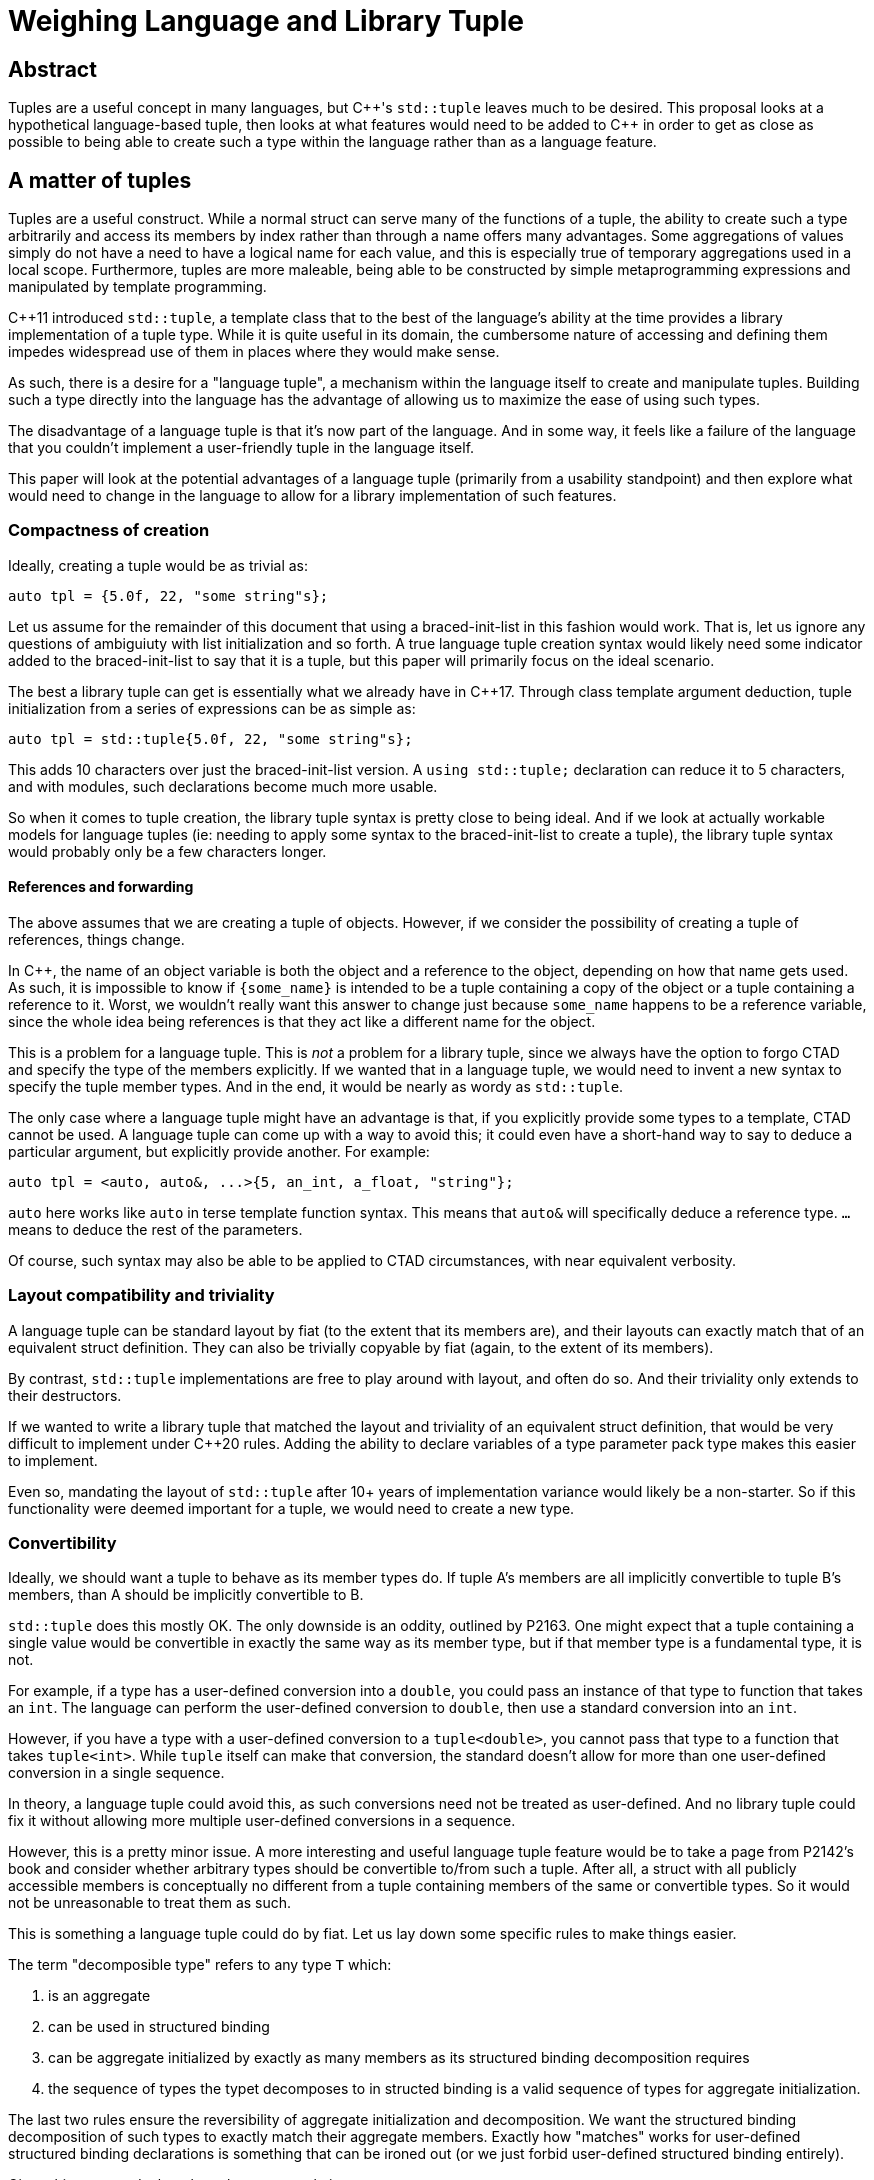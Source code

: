 = Weighing Language and Library Tuple

== Abstract

Tuples are a useful concept in many languages, but C{pp}'s `std::tuple` leaves much to be desired. This proposal looks at a hypothetical language-based tuple, then looks at what features would need to be added to C{pp} in order to get as close as possible to being able to create such a type within the language rather than as a language feature.

== A matter of tuples

Tuples are a useful construct. While a normal struct can serve many of the functions of a tuple, the ability to create such a type arbitrarily and access its members by index rather than through a name offers many advantages. Some aggregations of values simply do not have a need to have a logical name for each value, and this is especially true of temporary aggregations used in a local scope. Furthermore, tuples are more maleable, being able to be constructed by simple metaprogramming expressions and manipulated by template programming.

C++11 introduced `std::tuple`, a template class that to the best of the language's ability at the time provides a library implementation of a tuple type. While it is quite useful in its domain, the cumbersome nature of accessing and defining them impedes widespread use of them in places where they would make sense.

As such, there is a desire for a "language tuple", a mechanism within the language itself to create and manipulate tuples. Building such a type directly into the language has the advantage of allowing us to maximize the ease of using such types.

The disadvantage of a language tuple is that it's now part of the language. And in some way, it feels like a failure of the language that you couldn't implement a user-friendly tuple in the language itself.

This paper will look at the potential advantages of a language tuple (primarily from a usability standpoint) and then explore what would need to change in the language to allow for a library implementation of such features.

=== Compactness of creation

Ideally, creating a tuple would be as trivial as:

```
auto tpl = {5.0f, 22, "some string"s};
```

Let us assume for the remainder of this document that using a braced-init-list in this fashion would work. That is, let us ignore any questions of ambiguiuty with list initialization and so forth. A true language tuple creation syntax would likely need some indicator added to the braced-init-list to say that it is a tuple, but this paper will primarily focus on the ideal scenario.

The best a library tuple can get is essentially what we already have in C++17. Through class template argument deduction, tuple initialization from a series of expressions can be as simple as:

```
auto tpl = std::tuple{5.0f, 22, "some string"s};
```

This adds 10 characters over just the braced-init-list version. A ``using std::tuple;`` declaration can reduce it to 5 characters, and with modules, such declarations become much more usable.

So when it comes to tuple creation, the library tuple syntax is pretty close to being ideal. And if we look at actually workable models for language tuples (ie: needing to apply some syntax to the braced-init-list to create a tuple), the library tuple syntax would probably only be a few characters longer.

==== References and forwarding

The above assumes that we are creating a tuple of objects. However, if we consider the possibility of creating a tuple of references, things change.

In C++, the name of an object variable is both the object and a reference to the object, depending on how that name gets used. As such, it is impossible to know if ``{some_name}`` is intended to be a tuple containing a copy of the object or a tuple containing a reference to it. Worst, we wouldn't really want this answer to change just because `some_name` happens to be a reference variable, since the whole idea being references is that they act like a different name for the object.

This is a problem for a language tuple. This is _not_ a problem for a library tuple, since we always have the option to forgo CTAD and specify the type of the members explicitly. If we wanted that in a language tuple, we would need to invent a new syntax to specify the tuple member types. And in the end, it would be nearly as wordy as ``std::tuple``.

The only case where a language tuple might have an advantage is that, if you explicitly provide some types to a template, CTAD cannot be used. A language tuple can come up with a way to avoid this; it could even have a short-hand way to say to deduce a particular argument, but explicitly provide another. For example:

```
auto tpl = <auto, auto&, ...>{5, an_int, a_float, "string"};
```

``auto`` here works like ``auto`` in terse template function syntax. This means that ``auto&`` will specifically deduce a reference type. ``...`` means to deduce the rest of the parameters.

Of course, such syntax may also be able to be applied to CTAD circumstances, with near equivalent verbosity.

=== Layout compatibility and triviality

A language tuple can be standard layout by fiat (to the extent that its members are), and their layouts can exactly match that of an equivalent struct definition. They can also be trivially copyable by fiat (again, to the extent of its members).

By contrast, ``std::tuple`` implementations are free to play around with layout, and often do so. And their triviality only extends to their destructors.

If we wanted to write a library tuple that matched the layout and triviality of an equivalent struct definition, that would be very difficult to implement under C++20 rules. Adding the ability to declare variables of a type parameter pack type makes this easier to implement.

Even so, mandating the layout of ``std::tuple`` after 10+ years of implementation variance would likely be a non-starter. So if this functionality were deemed important for a tuple, we would need to create a new type.

=== Convertibility

Ideally, we should want a tuple to behave as its member types do. If tuple A's members are all implicitly convertible to tuple B's members, than A should be implicitly convertible to B.

``std::tuple`` does this mostly OK. The only downside is an oddity, outlined by P2163. One might expect that a tuple containing a single value would be convertible in exactly the same way as its member type, but if that member type is a fundamental type, it is not.

For example, if a type has a user-defined conversion into a ``double``, you could pass an instance of that type to function that takes an ``int``. The language can perform the user-defined conversion to `double`, then use a standard conversion into an `int`.

However, if you have a type with a user-defined conversion to a `tuple<double>`, you cannot pass that type to a function that takes `tuple<int>`. While `tuple` itself can make that conversion, the standard doesn't allow for more than one user-defined conversion in a single sequence.

In theory, a language tuple could avoid this, as such conversions need not be treated as user-defined. And no library tuple could fix it without allowing more multiple user-defined conversions in a sequence.

However, this is a pretty minor issue. A more interesting and useful language tuple feature would be to take a page from P2142's book and consider whether arbitrary types should be convertible to/from such a tuple. After all, a struct with all publicly accessible members is conceptually no different from a tuple containing members of the same or convertible types. So it would not be unreasonable to treat them as such.

This is something a language tuple could do by fiat. Let us lay down some specific rules to make things easier.

The term "decomposible type" refers to any type `T` which:

1. is an aggregate
2. can be used in structured binding
3. can be aggregate initialized by exactly as many members as its structured binding decomposition requires
4. the sequence of types the typet decomposes to in structed binding is a valid sequence of types for aggregate initialization.

The last two rules ensure the reversibility of aggregate initialization and decomposition. We want the structured binding decomposition of such types to exactly match their aggregate members. Exactly how "matches" works for user-defined structured binding declarations is something that can be ironed out (or we just forbid user-defined structured binding entirely).

Given this, we can declare that a language tuple is:

1. implicitly convertible from/to any decomposible type whose decomposed element types exactly match the members of the tuple.
2. implicitly convertible from/to any decomposible type whose decomposed element types are exactly equal or implicitly convertible to/from the tuple member types.
3. explicitly convertible from/to any decomposible type whose decomposed element types are explicitly convertible to/from the tuple member types.

Implementing these rules in a library type would require the ability to detect that a type is decomposible, enumerate its element types, iterate through the decomposible object's members, and for each one fetch the corresponding member.

All of these would likely be solved by the various reflection/reification proposals. Outside of that, we would need a special type trait and a mechanism that works to enumerate the element types and values in a decomposible type. The trait would require new language changes, but the other mechanisms would be covered by something like P1858: Generalized pack declaration and usage.

=== Basic member access

This is the #1 pain point when dealing with ``std::tuple``: accessing an element of the tuple. A language tuple can use array indexing with any integral constant expression. However, since ``[]`` cannot provide a template parameter (unless you use the unpleasant ``.operator[]`` syntax), library tuples are far less capable.

There have been proposals for allowing parameters to functions to be constant expressions. Of course, this particular case is one of the primary reason why such proposals encounter problems: the return type needs to be potentially different for every value of that parameter you pass. This makes the function a de-facto template function, thus rendering constexpr parameters as syntactic sugar for writing and calling a template.

=== Member iteration

Doing something for each member of a tuple is the #2 pain point of tuples. And unlike the #1 pain point, we will need a specialized solution regardless of whether the tuple is a language or library feature. P1306: Expression Statements would be adequate, but P1858's proposed ability to convert values into packs and expand them also is helpful.

Both of these proposals key off of the existing decomposition mechanisms to allow user-defined types to be iterable. As such, both language and library tuples ought to be equally capable of being iterable.

=== Named members

One of the advantages of using a braced-init-list to create a language-tuple is that, thanks to designated initializer syntax, we can also allow such a list to create a tuple that gives its members names. And through compiler magic, we can allow conversion between different kinds of tuples.

The kind of language changes that would be needed would be to 


